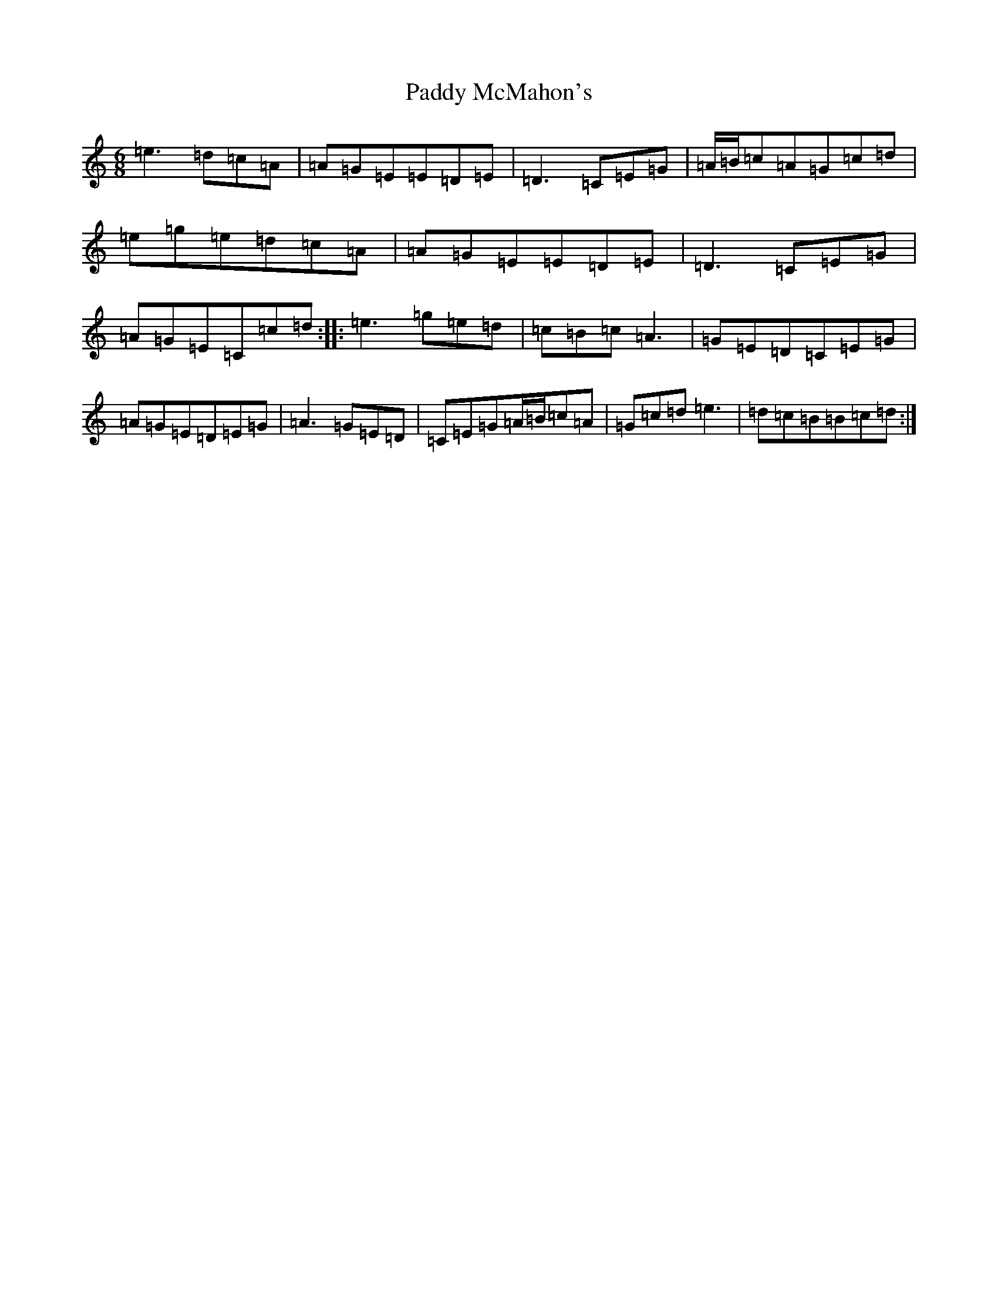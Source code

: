 X: 16489
T: Paddy McMahon's
S: https://thesession.org/tunes/5197#setting17468
Z: D Major
R: jig
M:6/8
L:1/8
K: C Major
=e3=d=c=A|=A=G=E=E=D=E|=D3=C=E=G|=A/2=B/2=c=A=G=c=d|=e=g=e=d=c=A|=A=G=E=E=D=E|=D3=C=E=G|=A=G=E=C=c=d:||:=e3=g=e=d|=c=B=c=A3|=G=E=D=C=E=G|=A=G=E=D=E=G|=A3=G=E=D|=C=E=G=A/2=B/2=c=A|=G=c=d=e3|=d=c=B=B=c=d:|